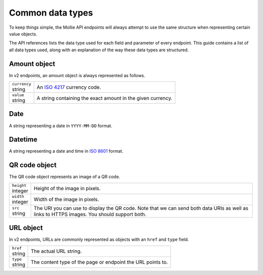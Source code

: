.. _guides/common-data-types:

Common data types
=================
To keep things simple, the Mollie API endpoints will always attempt to use the same structure when representing certain
value objects.

The API references lists the data type used for each field and parameter of every endpoint. This guide contains a list
of all data types used, along with an explanation of the way these data types are structured.

Amount object
-------------
In v2 endpoints, an amount object is always represented as follows.

.. list-table::
   :widths: auto

   * - | ``currency``
       | string
     - An `ISO 4217 <https://en.wikipedia.org/wiki/ISO_4217>`_ currency code.

   * - | ``value``
       | string
     - A string containing the exact amount in the given currency.

Date
----
A string representing a date in ``YYYY-MM-DD`` format.

Datetime
--------
A string representing a date and time in `ISO 8601 <https://en.wikipedia.org/wiki/ISO_8601>`_ format.

QR code object
--------------
The QR code object represents an image of a QR code.

.. list-table::
   :widths: auto

   * - | ``height``
       | integer
     - Height of the image in pixels.

   * - | ``width``
       | integer
     - Width of the image in pixels.

   * - | ``src``
       | string
     - The URI you can use to display the QR code. Note that we can send both data URIs as well as links to HTTPS
       images. You should support both.

URL object
----------
In v2 endpoints, URLs are commonly represented as objects with an ``href`` and ``type`` field.

.. list-table::
   :widths: auto

   * - | ``href``
       | string
     - The actual URL string.

   * - | ``type``
       | string
     - The content type of the page or endpoint the URL points to.
